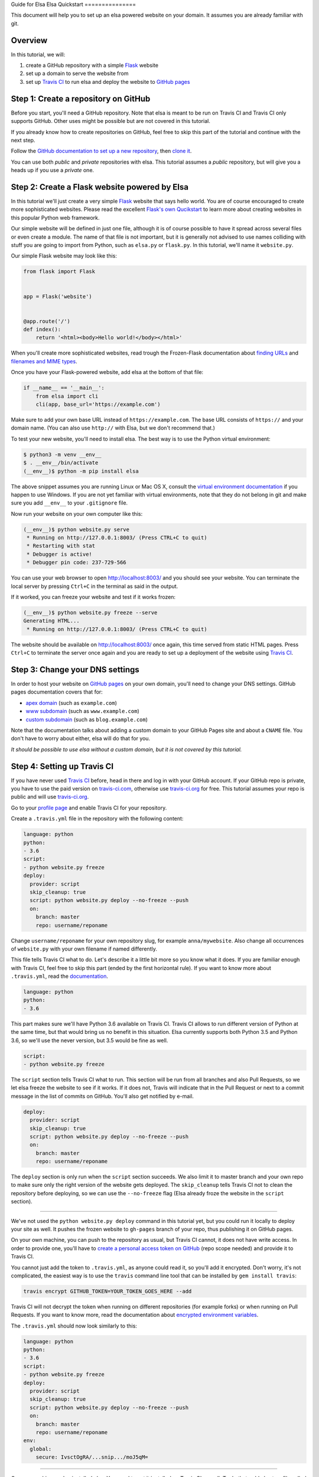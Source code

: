 Guide for Elsa
Elsa Quickstart
===============

This document will help you to set up an elsa powered website on your domain.
It assumes you are already familiar with git.

Overview
--------

In this tutorial, we will:

1. create a GitHub repository with a simple `Flask`_ website
2. set up a domain to serve the website from
3. set up `Travis CI`_ to run elsa and deploy the website to `GitHub pages`_


.. _Flask: http://flask.pocoo.org/
.. _Travis CI: https://travis-ci.org/
.. _GitHub pages: https://pages.github.com/


Step 1: Create a repository on GitHub
-------------------------------------

Before you start, you'll need a GitHub repository. Note that elsa is meant to
be run on Travis CI and Travis CI only supports GitHub. Other uses might be
possible but are not covered in this tutorial.

If you already know how to create repositories on GitHub, feel free to skip
this part of the tutorial and continue with the next step.

Follow the `GitHub documentation to set up a new repository
<https://help.github.com/articles/create-a-repo/>`_, then `clone it
<https://help.github.com/articles/cloning-a-repository/>`_.

You can use both *public* and *private* repositories with elsa.
This tutorial assumes a *public* repository, but will give you a heads up if
you use a *private* one.


Step 2: Create a Flask website powered by Elsa
----------------------------------------------

In this tutorial we'll just create a very simple `Flask`_ website that says
hello world. You are of course encouraged to create more sophisticated websites.
Please read the excellent `Flask's own Qucikstart`_ to learn more about
creating websites in this popular Python web framework.

Our simple website will be defined in just one file, although it is of course
possible to have it spread across several files or even create a module.
The name of that file is not important, but it is generally not advised to use
names colliding with stuff you are going to import from Python,
such as ``elsa.py`` or ``flask.py``.
In this tutorial, we'll name it ``website.py``.

Our simple Flask website may look like this:

.. code-block:: python

    from flask import Flask


    app = Flask('website')


    @app.route('/')
    def index():
        return '<html><body>Hello world!</body></html>'

When you'll create more sophisticated websites, read trough the Frozen-Flask
documentation about `finding URLs`_ and `filenames and MIME types`_.

Once you have your Flask-powered website, add elsa at the bottom of that file:

.. code-block:: python

    if __name__ == '__main__':
        from elsa import cli
        cli(app, base_url='https://example.com')

Make sure to add your own base URL instead of ``https://example.com``.
The base URL consists of ``https://`` and your domain name.
(You can also use ``http://`` with Elsa, but we don't recommend that.)

To test your new website, you'll need to install elsa. The best way is to use
the Python virtual environment:

.. code-block:: bash

    $ python3 -m venv __env__
    $ . __env__/bin/activate
    (__env__)$ python -m pip install elsa

The above snippet assumes you are running Linux or Mac OS X, consult the
`virtual environment documentation`_ if you happen to use Windows.
If you are not yet familiar with virtual environments, note that they do not
belong in git and make sure you add ``__env__`` to your ``.gitignore`` file.

Now run your website on your own computer like this:

.. code-block:: bash

    (__env__)$ python website.py serve
     * Running on http://127.0.0.1:8003/ (Press CTRL+C to quit)
     * Restarting with stat
     * Debugger is active!
     * Debugger pin code: 237-729-566

You can use your web browser to open http://localhost:8003/ and you should see
your website. You can terminate the local server by pressing ``Ctrl+C`` in the
terminal as said in the output.

If it worked, you can freeze your website and test if it works frozen:

.. code-block:: bash

    (__env__)$ python website.py freeze --serve
    Generating HTML...
     * Running on http://127.0.0.1:8003/ (Press CTRL+C to quit)

The website should be available on http://localhost:8003/ once again, this time
served from static HTML pages. Press ``Ctrl+C`` to terminate the server once
again and you are ready to set up a deployment of the website using
`Travis CI`_.

.. _Flask's own Qucikstart: http://flask.pocoo.org/docs/latest/quickstart/
.. _finding URLs: http://pythonhosted.org/Frozen-Flask/#finding-urls
.. _filenames and MIME types: http://pythonhosted.org/Frozen-Flask/#filenames-and-mime-types
.. _virtual environment documentation: https://docs.python.org/3/library/venv.html


Step 3: Change your DNS settings
--------------------------------

In order to host your website on `GitHub pages`_ on your own domain, you'll
need to change your DNS settings. GitHub pages documentation covers that for:

- `apex domain`_ (such as ``example.com``)
- `www subdomain`_ (such as ``www.example.com``)
- `custom subdomain`_ (such as ``blog.example.com``)

Note that the documentation talks about adding a custom domain to your GitHub
Pages site and about a ``CNAME`` file. You don't have to worry about either,
elsa will do that for you.

*It should be possible to use elsa without a custom domain, but it is not
covered by this tutorial.*


.. _apex domain: https://help.github.com/articles/setting-up-an-apex-domain/
.. _www subdomain: https://help.github.com/articles/setting-up-a-www-subdomain/
.. _custom subdomain: https://help.github.com/articles/setting-up-a-custom-subdomain/


Step 4: Setting up Travis CI
----------------------------

If you have never used `Travis CI`_ before, head in there and log in with your
GitHub account. If your GitHub repo is private, you have to use the paid
version on `travis-ci.com`_, otherwise use `travis-ci.org`_ for free.
This tutorial assumes your repo is public and will use `travis-ci.org`_.

Go to your `profile page`_ and enable Travis CI for your
repository.

Create a ``.travis.yml`` file in the repository with the following content:

.. code-block:: yaml

    language: python
    python:
    - 3.6
    script:
    - python website.py freeze
    deploy:
      provider: script
      skip_cleanup: true
      script: python website.py deploy --no-freeze --push
      on:
        branch: master
        repo: username/reponame

Change ``username/reponame`` for your own repository slug, for example
``anna/mywebsite``. Also change all occurrences of ``website.py`` with your
own filename if named differently.

This file tells Travis CI what to do. Let's describe it a little bit more
so you know what it does. If you are familiar enough with Travis CI, feel free
to skip this part (ended by the first horizontal rule).
If you want to know more about ``.travis.yml``, read the `documentation
<https://docs.travis-ci.com/user/customizing-the-build>`_.

.. code-block:: yaml

    language: python
    python:
    - 3.6

This part makes sure we'll have Python 3.6 available on Travis CI.
Travis CI allows to run different version of Python at the same time, but that
would bring us no benefit in this situation. Elsa currently supports both
Python 3.5 and Python 3.6, so we'll use the never version, but 3.5 would be
fine as well.

.. code-block:: yaml

    script:
    - python website.py freeze

The ``script`` section tells Travis CI what to run. This section will be run
from all branches and also Pull Requests, so we let elsa freeze the website to
see if it works. If it does not, Travis will indicate that in the Pull Request
or next to a commit message in the list of commits on GitHub. You'll also get
notified by e-mail.

.. code-block:: yaml

    deploy:
      provider: script
      skip_cleanup: true
      script: python website.py deploy --no-freeze --push
      on:
        branch: master
        repo: username/reponame

The ``deploy`` section is only run when the ``script`` section succeeds.
We also limit it to master branch and your own repo to make sure only the right
version of the website gets deployed. The ``skip_cleanup`` tells Travis CI
not to clean the repository before deploying, so we can use the ``--no-freeze``
flag (Elsa already froze the website in the ``script`` section).

----------

We've not used the ``python website.py deploy`` command in this tutorial yet,
but you could run it locally to deploy your site as well. It pushes the frozen
website to ``gh-pages`` branch of your repo, thus publishing it on GitHub pages.

On your own machine, you can push to the repository as usual, but Travis CI
cannot, it does not have write access. In order to provide one, you'll have to
`create a personal access token on GitHub
<https://help.github.com/articles/creating-an-access-token-for-command-line-use/>`_
(repo scope needed) and provide it to Travis CI.

You cannot just add the token to ``.travis.yml``, as anyone could read it,
so you'll add it encrypted. Don't worry, it's not complicated,
the easiest way is to use the ``travis`` command line tool that can be
installed by ``gem install travis``:

.. code-block:: bash

    travis encrypt GITHUB_TOKEN=YOUR_TOKEN_GOES_HERE --add

Travis CI will not decrypt the token when running on different repositories
(for example forks) or when running on Pull Requests. If you want to know more,
read the documentation about `encrypted environment variables`_.

The ``.travis.yml`` should now look similarly to this:


.. code-block:: yaml

    language: python
    python:
    - 3.6
    script:
    - python website.py freeze
    deploy:
      provider: script
      skip_cleanup: true
      script: python website.py deploy --no-freeze --push
      on:
        branch: master
        repo: username/reponame
    env:
      global:
        secure: IvsctOgRA/...snip.../moJ5qM=

----------

On your machine you've installed elsa. You need to get it installed on Travis
CI as well. To do that, add elsa to a file called ``requirements.txt`` in the
root directory of your repository:

.. code-block::

    elsa

If you happen to have more dependencies, add them on separate lines. You don't
need to add Flask, because elsa already depends on it, but if you add it, it
will work as well.

Now you can push to the ``master`` branch. Note that at least the following
files should be in git, but it is not necessary to push them all at once:

- ``website.py`` (or your equivalent) and any other files needed for your Flask
  app
- ``requirements.txt`` with ``elsa`` in it
- ``.travis.yml``

When you push, you can go to ``https://travis-ci.org/username/reponame``
(replacing the ``username`` and ``reponame`` with your own) to see how the
build goes. If everything goes right, your website should be alive on your
domain.
And it will be updated anytime you push changes to the ``master`` branch.

Feel free to open an `issue`_ if something goes wrong or if you have questions.

.. _travis-ci.com: https://travis-ci.com/
.. _travis-ci.org: https://travis-ci.org/
.. _profile page: https://travis-ci.org/profile
.. _encrypted environment variables: https://docs.travis-ci.com/user/environment-variables/#Defining-encrypted-variables-in-.travis.yml
.. _issue: https://github.com/pyvec/elsa/issues

